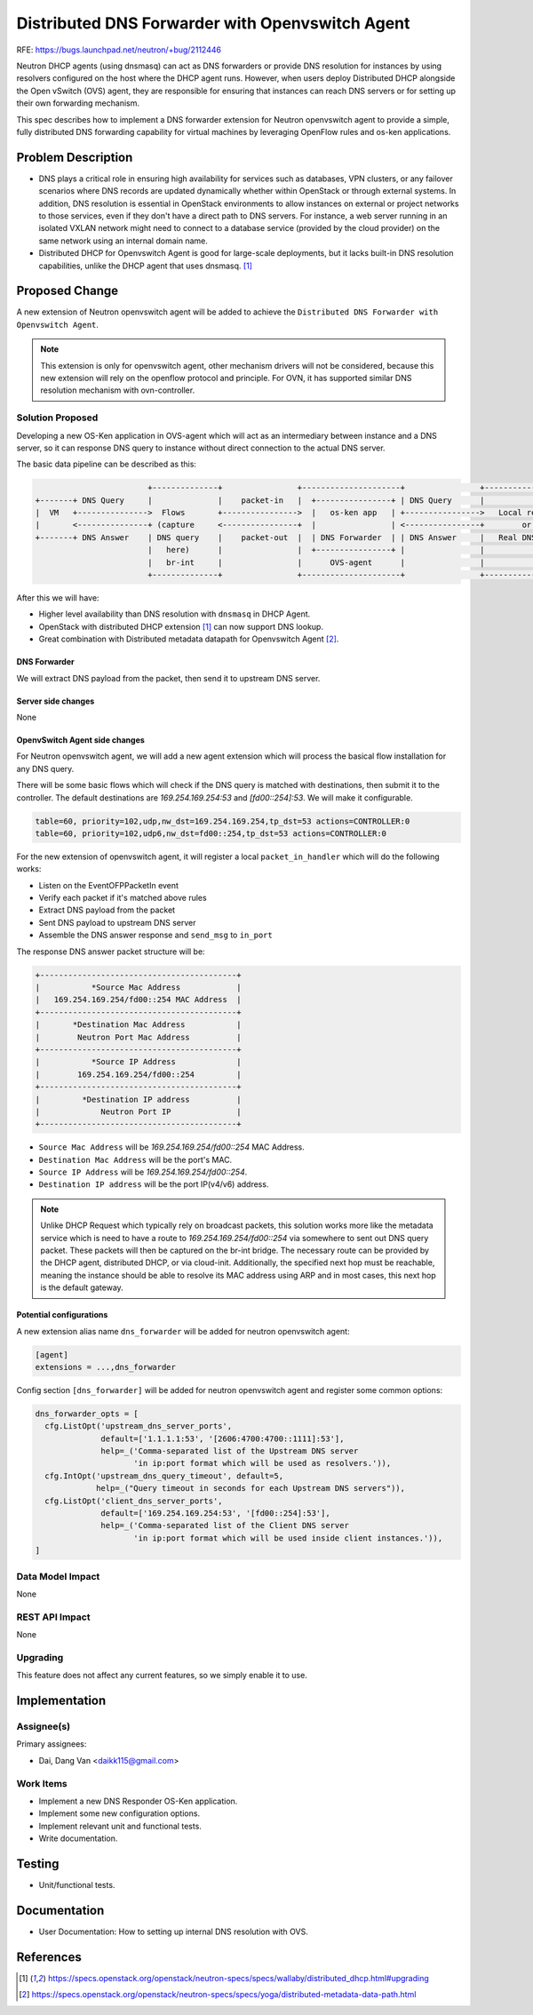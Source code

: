 ..
 This work is licensed under a Creative Commons Attribution 3.0 Unported
 License.

 http://creativecommons.org/licenses/by/3.0/legalcode

================================================
Distributed DNS Forwarder with Openvswitch Agent
================================================

RFE: https://bugs.launchpad.net/neutron/+bug/2112446

Neutron DHCP agents (using dnsmasq) can act as DNS forwarders or
provide DNS resolution for instances by using resolvers configured
on the host where the DHCP agent runs. However, when users deploy Distributed DHCP
alongside the Open vSwitch (OVS) agent, they are responsible for ensuring
that instances can reach DNS servers or for setting up their own forwarding mechanism.

This spec describes how to implement a DNS forwarder extension for Neutron
openvswitch agent to provide a simple, fully distributed DNS forwarding capability
for virtual machines by leveraging OpenFlow rules and os-ken applications.

Problem Description
===================

*   DNS plays a critical role in ensuring high availability for services such as databases,
    VPN clusters, or any failover scenarios where DNS records are updated dynamically
    whether within OpenStack or through external systems. In addition, DNS resolution is essential
    in OpenStack environments to allow instances on external or project networks to those services,
    even if they don't have a direct path to DNS servers. For instance, a web server running in
    an isolated VXLAN network might need to connect to a database service (provided by the cloud provider)
    on the same network using an internal domain name.

*   Distributed DHCP for Openvswitch Agent is good for large-scale deployments, but it lacks
    built-in DNS resolution capabilities, unlike the DHCP agent that uses dnsmasq. [1]_

Proposed Change
===============

A new extension of Neutron openvswitch agent will be added to achieve the
``Distributed DNS Forwarder with Openvswitch Agent``.

.. note:: This extension is only for openvswitch agent, other mechanism drivers
          will not be considered, because this new extension will rely on the
          openflow protocol and principle. For OVN, it has supported similar
          DNS resolution mechanism with ovn-controller.

Solution Proposed
-----------------

Developing a new OS-Ken application in OVS-agent which will act as an intermediary
between instance and a DNS server, so it can response DNS query to instance without
direct connection to the actual DNS server.

The basic data pipeline can be described as this:

.. code-block:: none

                            +--------------+                +---------------------+                +---------------------+
    +-------+ DNS Query     |              |    packet-in   |  +----------------+ | DNS Query      |                     |
    |  VM   +--------------->  Flows       +---------------->  |   os-ken app   | +---------------->   Local resolvers   |
    |       <---------------+ (capture     <----------------+  |                | <----------------+        or           |
    +-------+ DNS Answer    | DNS query    |    packet-out  |  | DNS Forwarder  | | DNS Answer     |   Real DNS servers  |
                            |   here)      |                |  +----------------+ |                |                     |
                            |   br-int     |                |      OVS-agent      |                |                     |
                            +--------------+                +---------------------+                +---------------------+

After this we will have:

*   Higher level availability than DNS resolution with ``dnsmasq`` in DHCP Agent.
*   OpenStack with distributed DHCP extension [1]_ can now support DNS lookup.
*   Great combination with Distributed metadata datapath for Openvswitch Agent [2]_.

DNS Forwarder
+++++++++++++

We will extract DNS payload from the packet, then send it to upstream DNS server.

Server side changes
+++++++++++++++++++
None

OpenvSwitch Agent side changes
++++++++++++++++++++++++++++++

For Neutron openvswitch agent, we will add a new agent extension which will
process the basical flow installation for any DNS query.

There will be some basic flows which will check if the DNS query is matched
with destinations, then submit it to the controller. The default destinations are
`169.254.169.254:53` and `[fd00::254]:53`. We will make it configurable.

.. code-block:: none

  table=60, priority=102,udp,nw_dst=169.254.169.254,tp_dst=53 actions=CONTROLLER:0
  table=60, priority=102,udp6,nw_dst=fd00::254,tp_dst=53 actions=CONTROLLER:0

For the new extension of openvswitch agent, it will register a local
``packet_in_handler`` which will do the following works:

*   Listen on the EventOFPPacketIn event
*   Verify each packet if it's matched above rules
*   Extract DNS payload from the packet
*   Sent DNS payload to upstream DNS server
*   Assemble the DNS answer response and ``send_msg`` to ``in_port``

The response DNS answer packet structure will be:

.. code-block:: none

  +------------------------------------------+
  |           *Source Mac Address            |
  |   169.254.169.254/fd00::254 MAC Address  |
  +------------------------------------------+
  |       *Destination Mac Address           |
  |        Neutron Port Mac Address          |
  +------------------------------------------+
  |           *Source IP Address             |
  |        169.254.169.254/fd00::254         |
  +------------------------------------------+
  |         *Destination IP address          |
  |             Neutron Port IP              |
  +------------------------------------------+

*   ``Source Mac Address`` will be `169.254.169.254/fd00::254` MAC Address.
*   ``Destination Mac Address`` will be the port's MAC.
*   ``Source IP Address`` will be `169.254.169.254/fd00::254`.
*   ``Destination IP address`` will be the port IP(v4/v6) address.

.. note:: Unlike DHCP Request which typically rely on broadcast packets, this solution
          works more like the metadata service which is need to have a route
          to `169.254.169.254/fd00::254` via somewhere to sent out DNS query packet.
          These packets will then be captured on the br-int bridge.
          The necessary route can be provided by the DHCP agent, distributed DHCP, or via cloud-init.
          Additionally, the specified next hop must be reachable, meaning the instance
          should be able to resolve its MAC address using ARP and in most cases,
          this next hop is the default gateway.

Potential configurations
++++++++++++++++++++++++

A new extension alias name ``dns_forwarder`` will be added for neutron
openvswitch agent:

.. code-block:: ini

  [agent]
  extensions = ...,dns_forwarder

Config section ``[dns_forwarder]`` will be added for neutron openvswitch agent
and register some common options:

.. code-block:: python

  dns_forwarder_opts = [
    cfg.ListOpt('upstream_dns_server_ports',
                default=['1.1.1.1:53', '[2606:4700:4700::1111]:53'],
                help=_('Comma-separated list of the Upstream DNS server
                       'in ip:port format which will be used as resolvers.')),
    cfg.IntOpt('upstream_dns_query_timeout', default=5,
               help=_("Query timeout in seconds for each Upstream DNS servers")),
    cfg.ListOpt('client_dns_server_ports',
                default=['169.254.169.254:53', '[fd00::254]:53'],
                help=_('Comma-separated list of the Client DNS server
                       'in ip:port format which will be used inside client instances.')),
  ]

Data Model Impact
-----------------
None


REST API Impact
---------------
None

Upgrading
---------
This feature does not affect any current features, so we simply enable it to use.

Implementation
==============

Assignee(s)
-----------

Primary assignees:

* Dai, Dang Van <daikk115@gmail.com>

Work Items
----------

* Implement a new DNS Responder OS-Ken application.

* Implement some new configuration options.

* Implement relevant unit and functional tests.

* Write documentation.


Testing
=======

* Unit/functional tests.


Documentation
=============

* User Documentation: How to setting up internal DNS resolution with OVS.

References
==========

.. [1] https://specs.openstack.org/openstack/neutron-specs/specs/wallaby/distributed_dhcp.html#upgrading
.. [2] https://specs.openstack.org/openstack/neutron-specs/specs/yoga/distributed-metadata-data-path.html
